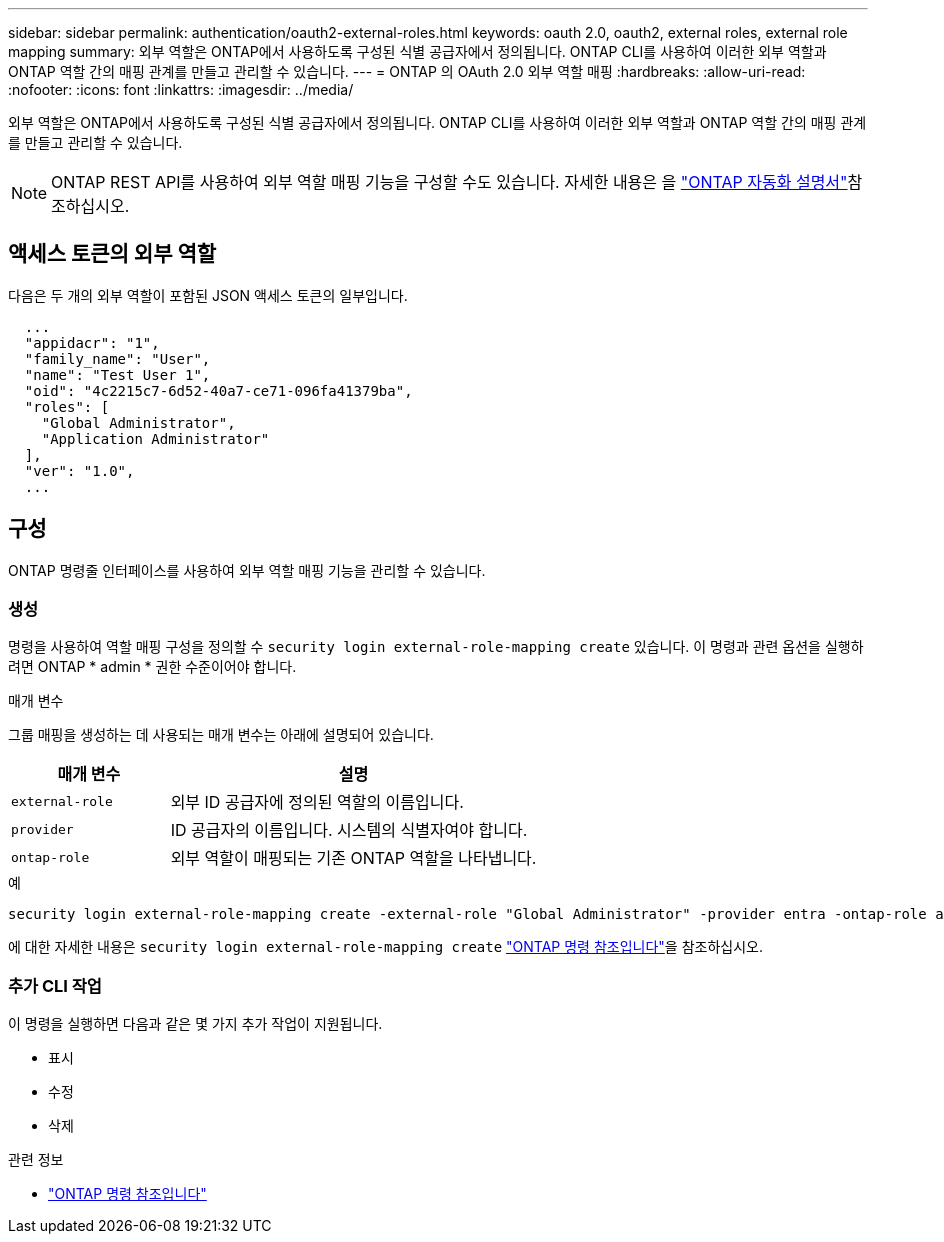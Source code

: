 ---
sidebar: sidebar 
permalink: authentication/oauth2-external-roles.html 
keywords: oauth 2.0, oauth2, external roles, external role mapping 
summary: 외부 역할은 ONTAP에서 사용하도록 구성된 식별 공급자에서 정의됩니다. ONTAP CLI를 사용하여 이러한 외부 역할과 ONTAP 역할 간의 매핑 관계를 만들고 관리할 수 있습니다. 
---
= ONTAP 의 OAuth 2.0 외부 역할 매핑
:hardbreaks:
:allow-uri-read: 
:nofooter: 
:icons: font
:linkattrs: 
:imagesdir: ../media/


[role="lead"]
외부 역할은 ONTAP에서 사용하도록 구성된 식별 공급자에서 정의됩니다. ONTAP CLI를 사용하여 이러한 외부 역할과 ONTAP 역할 간의 매핑 관계를 만들고 관리할 수 있습니다.


NOTE: ONTAP REST API를 사용하여 외부 역할 매핑 기능을 구성할 수도 있습니다. 자세한 내용은 을 https://docs.netapp.com/us-en/ontap-automation/["ONTAP 자동화 설명서"^]참조하십시오.



== 액세스 토큰의 외부 역할

다음은 두 개의 외부 역할이 포함된 JSON 액세스 토큰의 일부입니다.

[listing]
----
  ...
  "appidacr": "1",
  "family_name": "User",
  "name": "Test User 1",
  "oid": "4c2215c7-6d52-40a7-ce71-096fa41379ba",
  "roles": [
    "Global Administrator",
    "Application Administrator"
  ],
  "ver": "1.0",
  ...
----


== 구성

ONTAP 명령줄 인터페이스를 사용하여 외부 역할 매핑 기능을 관리할 수 있습니다.



=== 생성

명령을 사용하여 역할 매핑 구성을 정의할 수 `security login external-role-mapping create` 있습니다. 이 명령과 관련 옵션을 실행하려면 ONTAP * admin * 권한 수준이어야 합니다.

.매개 변수
그룹 매핑을 생성하는 데 사용되는 매개 변수는 아래에 설명되어 있습니다.

[cols="30,70"]
|===
| 매개 변수 | 설명 


| `external-role` | 외부 ID 공급자에 정의된 역할의 이름입니다. 


| `provider` | ID 공급자의 이름입니다. 시스템의 식별자여야 합니다. 


| `ontap-role` | 외부 역할이 매핑되는 기존 ONTAP 역할을 나타냅니다. 
|===
.예
[listing]
----
security login external-role-mapping create -external-role "Global Administrator" -provider entra -ontap-role admin
----
에 대한 자세한 내용은 `security login external-role-mapping create` link:https://docs.netapp.com/us-en/ontap-cli/security-login-external-role-mapping-create.html["ONTAP 명령 참조입니다"^]을 참조하십시오.



=== 추가 CLI 작업

이 명령을 실행하면 다음과 같은 몇 가지 추가 작업이 지원됩니다.

* 표시
* 수정
* 삭제


.관련 정보
* link:https://docs.netapp.com/us-en/ontap-cli/["ONTAP 명령 참조입니다"^]

